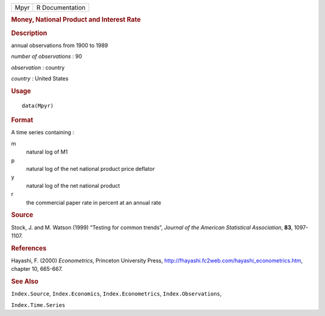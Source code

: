 .. container::

   .. container::

      ==== ===============
      Mpyr R Documentation
      ==== ===============

      .. rubric:: Money, National Product and Interest Rate
         :name: money-national-product-and-interest-rate

      .. rubric:: Description
         :name: description

      annual observations from 1900 to 1989

      *number of observations* : 90

      *observation* : country

      *country* : United States

      .. rubric:: Usage
         :name: usage

      ::

         data(Mpyr)

      .. rubric:: Format
         :name: format

      A time series containing :

      m
         natural log of M1

      p
         natural log of the net national product price deflator

      y
         natural log of the net national product

      r
         the commercial paper rate in percent at an annual rate

      .. rubric:: Source
         :name: source

      Stock, J. and M. Watson (1999) “Testing for common trends”,
      *Journal of the American Statistical Association*, **83**,
      1097-1107.

      .. rubric:: References
         :name: references

      Hayashi, F. (2000) *Econometrics*, Princeton University Press,
      http://fhayashi.fc2web.com/hayashi_econometrics.htm, chapter 10,
      665-667.

      .. rubric:: See Also
         :name: see-also

      ``Index.Source``, ``Index.Economics``, ``Index.Econometrics``,
      ``Index.Observations``,

      ``Index.Time.Series``
